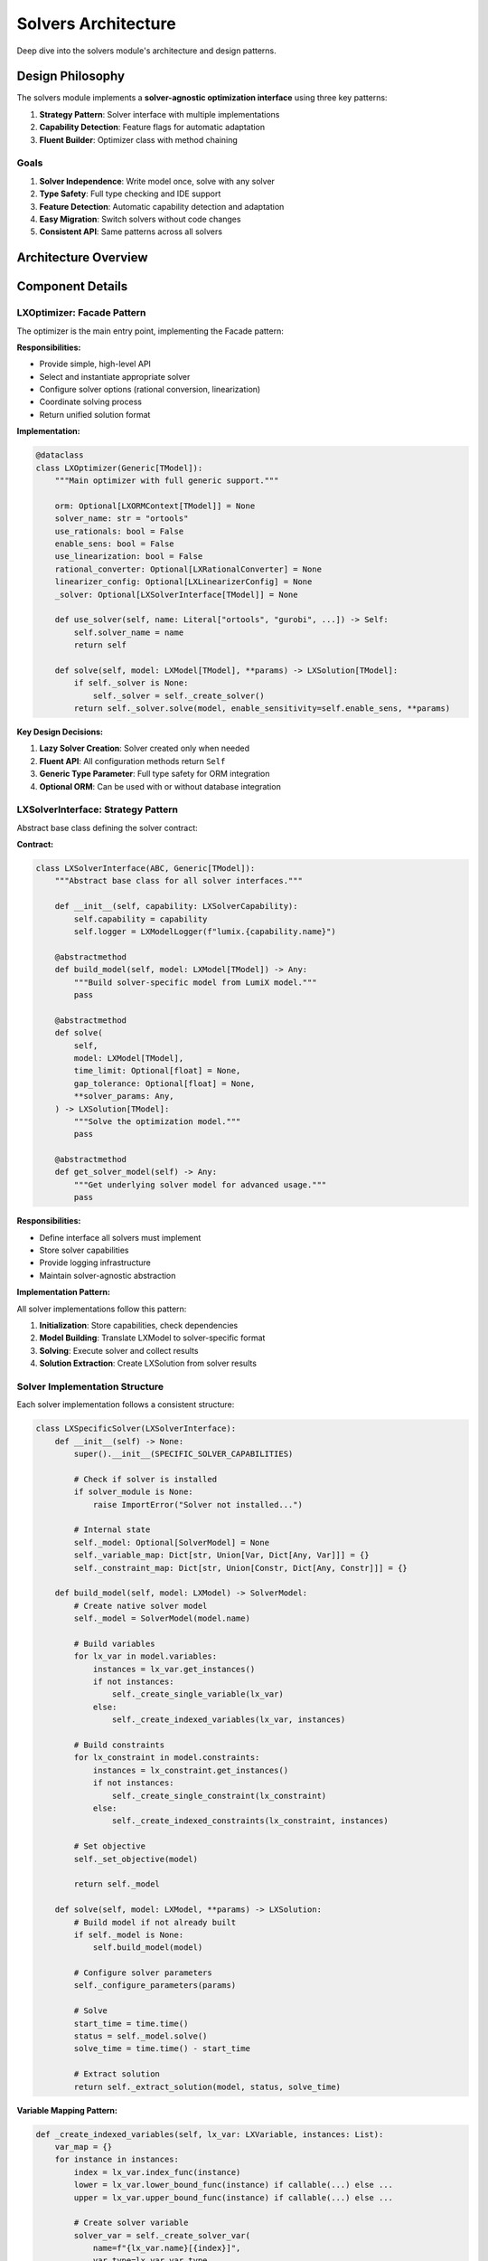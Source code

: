 Solvers Architecture
====================

Deep dive into the solvers module's architecture and design patterns.

Design Philosophy
-----------------

The solvers module implements a **solver-agnostic optimization interface** using three key patterns:

1. **Strategy Pattern**: Solver interface with multiple implementations
2. **Capability Detection**: Feature flags for automatic adaptation
3. **Fluent Builder**: Optimizer class with method chaining

Goals
~~~~~

1. **Solver Independence**: Write model once, solve with any solver
2. **Type Safety**: Full type checking and IDE support
3. **Feature Detection**: Automatic capability detection and adaptation
4. **Easy Migration**: Switch solvers without code changes
5. **Consistent API**: Same patterns across all solvers

Architecture Overview
---------------------

.. mermaid::

   classDiagram
       class LXOptimizer {
           +solver_name: str
           +use_rationals: bool
           +enable_sens: bool
           +orm: Optional[LXORMContext]
           +use_solver(name)
           +enable_rational_conversion()
           +enable_sensitivity()
           +enable_linearization()
           +solve(model) LXSolution
       }

       class LXSolverInterface {
           <<abstract>>
           +capability: LXSolverCapability
           +logger: LXModelLogger
           +build_model(model)*
           +solve(model)*
           +get_solver_model()*
       }

       class LXSolverCapability {
           +name: str
           +features: LXSolverFeature
           +max_variables: int
           +max_constraints: int
           +supports_warmstart: bool
           +supports_parallel: bool
           +supports_callbacks: bool
           +has_feature(feature) bool
           +needs_linearization_for_bilinear() bool
       }

       class LXSolverFeature {
           <<enumeration>>
           LINEAR
           INTEGER
           BINARY
           QUADRATIC_CONVEX
           QUADRATIC_NONCONVEX
           SOCP
           SOS1
           SOS2
           INDICATOR
           PWL
           SENSITIVITY_ANALYSIS
       }

       class LXORToolsSolver {
           -_model: LinearSolver
           -_variable_map: Dict
           -_constraint_map: Dict
           +build_model(model)
           +solve(model)
       }

       class LXGurobiSolver {
           -_model: gp.Model
           -_variable_map: Dict
           -_constraint_map: Dict
           +build_model(model)
           +solve(model)
       }

       class LXCPLEXSolver {
           -_model: Cplex
           -_variable_map: Dict
           -_constraint_map: Dict
           +build_model(model)
           +solve(model)
       }

       class LXGLPKSolver {
           -_model: glp_prob
           -_variable_map: Dict
           -_constraint_map: Dict
           +build_model(model)
           +solve(model)
       }

       class LXCPSATSolver {
           -_model: CpModel
           -_variable_map: Dict
           -_constraint_map: Dict
           +build_model(model)
           +solve(model)
       }

       LXOptimizer --> LXSolverInterface
       LXSolverInterface --> LXSolverCapability
       LXSolverCapability --> LXSolverFeature
       LXSolverInterface <|-- LXORToolsSolver
       LXSolverInterface <|-- LXGurobiSolver
       LXSolverInterface <|-- LXCPLEXSolver
       LXSolverInterface <|-- LXGLPKSolver
       LXSolverInterface <|-- LXCPSATSolver

Component Details
-----------------

LXOptimizer: Facade Pattern
~~~~~~~~~~~~~~~~~~~~~~~~~~~~

The optimizer is the main entry point, implementing the Facade pattern:

**Responsibilities:**

- Provide simple, high-level API
- Select and instantiate appropriate solver
- Configure solver options (rational conversion, linearization)
- Coordinate solving process
- Return unified solution format

**Implementation:**

.. code-block:: python

   @dataclass
   class LXOptimizer(Generic[TModel]):
       """Main optimizer with full generic support."""

       orm: Optional[LXORMContext[TModel]] = None
       solver_name: str = "ortools"
       use_rationals: bool = False
       enable_sens: bool = False
       use_linearization: bool = False
       rational_converter: Optional[LXRationalConverter] = None
       linearizer_config: Optional[LXLinearizerConfig] = None
       _solver: Optional[LXSolverInterface[TModel]] = None

       def use_solver(self, name: Literal["ortools", "gurobi", ...]) -> Self:
           self.solver_name = name
           return self

       def solve(self, model: LXModel[TModel], **params) -> LXSolution[TModel]:
           if self._solver is None:
               self._solver = self._create_solver()
           return self._solver.solve(model, enable_sensitivity=self.enable_sens, **params)

**Key Design Decisions:**

1. **Lazy Solver Creation**: Solver created only when needed
2. **Fluent API**: All configuration methods return ``Self``
3. **Generic Type Parameter**: Full type safety for ORM integration
4. **Optional ORM**: Can be used with or without database integration

LXSolverInterface: Strategy Pattern
~~~~~~~~~~~~~~~~~~~~~~~~~~~~~~~~~~~~

Abstract base class defining the solver contract:

**Contract:**

.. code-block:: python

   class LXSolverInterface(ABC, Generic[TModel]):
       """Abstract base class for all solver interfaces."""

       def __init__(self, capability: LXSolverCapability):
           self.capability = capability
           self.logger = LXModelLogger(f"lumix.{capability.name}")

       @abstractmethod
       def build_model(self, model: LXModel[TModel]) -> Any:
           """Build solver-specific model from LumiX model."""
           pass

       @abstractmethod
       def solve(
           self,
           model: LXModel[TModel],
           time_limit: Optional[float] = None,
           gap_tolerance: Optional[float] = None,
           **solver_params: Any,
       ) -> LXSolution[TModel]:
           """Solve the optimization model."""
           pass

       @abstractmethod
       def get_solver_model(self) -> Any:
           """Get underlying solver model for advanced usage."""
           pass

**Responsibilities:**

- Define interface all solvers must implement
- Store solver capabilities
- Provide logging infrastructure
- Maintain solver-agnostic abstraction

**Implementation Pattern:**

All solver implementations follow this pattern:

1. **Initialization**: Store capabilities, check dependencies
2. **Model Building**: Translate LXModel to solver-specific format
3. **Solving**: Execute solver and collect results
4. **Solution Extraction**: Create LXSolution from solver results

Solver Implementation Structure
~~~~~~~~~~~~~~~~~~~~~~~~~~~~~~~~

Each solver implementation follows a consistent structure:

.. code-block:: python

   class LXSpecificSolver(LXSolverInterface):
       def __init__(self) -> None:
           super().__init__(SPECIFIC_SOLVER_CAPABILITIES)

           # Check if solver is installed
           if solver_module is None:
               raise ImportError("Solver not installed...")

           # Internal state
           self._model: Optional[SolverModel] = None
           self._variable_map: Dict[str, Union[Var, Dict[Any, Var]]] = {}
           self._constraint_map: Dict[str, Union[Constr, Dict[Any, Constr]]] = {}

       def build_model(self, model: LXModel) -> SolverModel:
           # Create native solver model
           self._model = SolverModel(model.name)

           # Build variables
           for lx_var in model.variables:
               instances = lx_var.get_instances()
               if not instances:
                   self._create_single_variable(lx_var)
               else:
                   self._create_indexed_variables(lx_var, instances)

           # Build constraints
           for lx_constraint in model.constraints:
               instances = lx_constraint.get_instances()
               if not instances:
                   self._create_single_constraint(lx_constraint)
               else:
                   self._create_indexed_constraints(lx_constraint, instances)

           # Set objective
           self._set_objective(model)

           return self._model

       def solve(self, model: LXModel, **params) -> LXSolution:
           # Build model if not already built
           if self._model is None:
               self.build_model(model)

           # Configure solver parameters
           self._configure_parameters(params)

           # Solve
           start_time = time.time()
           status = self._model.solve()
           solve_time = time.time() - start_time

           # Extract solution
           return self._extract_solution(model, status, solve_time)

**Variable Mapping Pattern:**

.. code-block:: python

   def _create_indexed_variables(self, lx_var: LXVariable, instances: List):
       var_map = {}
       for instance in instances:
           index = lx_var.index_func(instance)
           lower = lx_var.lower_bound_func(instance) if callable(...) else ...
           upper = lx_var.upper_bound_func(instance) if callable(...) else ...

           # Create solver variable
           solver_var = self._create_solver_var(
               name=f"{lx_var.name}[{index}]",
               var_type=lx_var.var_type,
               lower=lower,
               upper=upper
           )

           var_map[index] = solver_var

       self._variable_map[lx_var.name] = var_map

**Constraint Mapping Pattern:**

.. code-block:: python

   def _create_indexed_constraints(self, lx_constraint: LXConstraint, instances: List):
       constr_map = {}
       for instance in instances:
           index = lx_constraint.index_func(instance)

           # Build expression for this instance
           expr = self._build_expression(lx_constraint.lhs, instance)

           # Get RHS value
           rhs = lx_constraint.rhs_func(instance) if callable(...) else ...

           # Create solver constraint
           solver_constr = self._create_solver_constraint(
               expr=expr,
               sense=lx_constraint.sense,
               rhs=rhs,
               name=f"{lx_constraint.name}[{index}]"
           )

           constr_map[index] = solver_constr

       self._constraint_map[lx_constraint.name] = constr_map

LXSolverCapability: Feature Detection
~~~~~~~~~~~~~~~~~~~~~~~~~~~~~~~~~~~~~~

Describes what each solver can do:

**Design:**

.. code-block:: python

   @dataclass
   class LXSolverCapability:
       name: str
       features: LXSolverFeature  # Bit flags
       max_variables: int
       max_constraints: int
       supports_warmstart: bool
       supports_parallel: bool
       supports_callbacks: bool

       def has_feature(self, feature: LXSolverFeature) -> bool:
           return bool(self.features & feature)

       def needs_linearization_for_bilinear(self) -> bool:
           return not (
               self.has_feature(LXSolverFeature.QUADRATIC_CONVEX)
               or self.has_feature(LXSolverFeature.QUADRATIC_NONCONVEX)
           )

**Usage:**

Capabilities enable automatic feature detection and adaptation:

.. code-block:: python

   # Check if solver supports feature
   if solver.capability.has_feature(LXSolverFeature.QUADRATIC_CONVEX):
       # Use native quadratic support
       pass
   else:
       # Need linearization
       pass

LXSolverFeature: Feature Flags
~~~~~~~~~~~~~~~~~~~~~~~~~~~~~~~

Enum with bit flags for combining features:

.. code-block:: python

   class LXSolverFeature(Flag):
       LINEAR = auto()
       INTEGER = auto()
       BINARY = auto()
       MIXED_INTEGER = LINEAR | INTEGER  # Combination

       QUADRATIC_CONVEX = auto()
       QUADRATIC_NONCONVEX = auto()
       # ... more features

**Benefits:**

- Efficient storage (single integer)
- Fast checking (bitwise operations)
- Easy combinations (``|`` operator)
- Type-safe (enum)

Data Flow
---------

Solving Process
~~~~~~~~~~~~~~~

.. mermaid::

   sequenceDiagram
       participant User
       participant Optimizer
       participant Solver
       participant SolverEngine

       User->>Optimizer: solve(model)
       Optimizer->>Optimizer: _create_solver()
       Optimizer->>Solver: __init__(capabilities)
       Optimizer->>Solver: solve(model)
       Solver->>Solver: build_model(model)

       loop For each variable family
           Solver->>Solver: _create_indexed_variables()
       end

       loop For each constraint family
           Solver->>Solver: _create_indexed_constraints()
       end

       Solver->>Solver: _set_objective()
       Solver->>SolverEngine: optimize()
       SolverEngine-->>Solver: solution
       Solver->>Solver: _extract_solution()
       Solver-->>Optimizer: LXSolution
       Optimizer-->>User: LXSolution

Model Translation
~~~~~~~~~~~~~~~~~

How LXModel is translated to solver-specific format:

1. **Variable Expansion**

   .. code-block:: python

      # LumiX model
      production = LXVariable[Product, float]("production").from_data(products)

      # Translated to solver
      for product in products:
          index = product.id
          solver_var = solver.create_var(f"production[{index}]", ...)
          variable_map["production"][index] = solver_var

2. **Constraint Expansion**

   .. code-block:: python

      # LumiX constraint
      capacity = (
          LXConstraint[Resource]("capacity")
          .expression(expr)
          .le()
          .rhs(lambda r: r.capacity)
          .from_data(resources)
      )

      # Translated to solver
      for resource in resources:
          index = resource.id
          rhs_value = resource.capacity
          solver_constr = solver.add_constraint(expr_instance <= rhs_value)
          constraint_map["capacity"][index] = solver_constr

3. **Expression Building**

   .. code-block:: python

      # LumiX expression
      expr = (
          LXLinearExpression()
          .add_term(production, lambda p: p.cost)
      )

      # Translated to solver
      solver_expr = 0
      for product in products:
          coeff = product.cost
          var = variable_map["production"][product.id]
          solver_expr += coeff * var

Extension Points
----------------

Adding New Solvers
~~~~~~~~~~~~~~~~~~

To add a new solver:

1. **Create Capability Object**

   .. code-block:: python

      MY_SOLVER_CAPABILITIES = LXSolverCapability(
          name="MySolver",
          features=LXSolverFeature.LINEAR | LXSolverFeature.INTEGER,
          # ...
      )

2. **Implement Solver Interface**

   .. code-block:: python

      class LXMySolver(LXSolverInterface):
          def __init__(self):
              super().__init__(MY_SOLVER_CAPABILITIES)
              # Initialize solver

          def build_model(self, model: LXModel):
              # Translate LXModel to solver format
              pass

          def solve(self, model: LXModel, **params) -> LXSolution:
              # Solve and return solution
              pass

          def get_solver_model(self):
              return self._model

3. **Register in Optimizer**

   .. code-block:: python

      # In LXOptimizer._create_solver()
      elif self.solver_name == "mysolver":
          from .mysolver import LXMySolver
          return LXMySolver()

4. **Add Tests**

   Create comprehensive tests following existing solver test patterns

Custom Solution Extraction
~~~~~~~~~~~~~~~~~~~~~~~~~~~

Override ``_extract_solution()`` for custom solution handling:

.. code-block:: python

   def _extract_solution(self, model: LXModel, status, solve_time) -> LXSolution:
       # Custom solution extraction logic
       variable_values = {}
       for var_name, var_map in self._variable_map.items():
           if isinstance(var_map, dict):
               variable_values[var_name] = {
                   idx: self._get_var_value(var)
                   for idx, var in var_map.items()
               }
           else:
               variable_values[var_name] = self._get_var_value(var_map)

       return LXSolution(
           status=self._translate_status(status),
           objective_value=self._model.get_objective_value(),
           variable_values=variable_values,
           solve_time=solve_time,
       )

Performance Considerations
--------------------------

Model Building
~~~~~~~~~~~~~~

**Issue**: Building solver model can be expensive for large models

**Optimizations:**

1. **Lazy Building**: Build only when solve() called
2. **Caching**: Reuse built model if model unchanged
3. **Incremental Updates**: Update only changed parts (future work)

Variable/Constraint Mapping
~~~~~~~~~~~~~~~~~~~~~~~~~~~

**Issue**: Storing maps can use significant memory

**Optimizations:**

1. **Sparse Storage**: Only store non-default values
2. **Index Compression**: Use integer indices instead of complex keys
3. **Lazy Evaluation**: Build maps on-demand

Expression Translation
~~~~~~~~~~~~~~~~~~~~~~

**Issue**: Evaluating coefficient lambdas for every instance

**Optimizations:**

1. **Constant Detection**: Cache constant coefficients
2. **Vectorization**: Batch evaluate when possible
3. **Lazy Evaluation**: Only evaluate when needed

Testing Strategy
----------------

Unit Tests
~~~~~~~~~~

Test each component in isolation:

.. code-block:: python

   def test_capability_detection():
       assert GUROBI_CAPABILITIES.has_feature(LXSolverFeature.QUADRATIC_CONVEX)
       assert not ORTOOLS_CAPABILITIES.has_feature(LXSolverFeature.QUADRATIC_CONVEX)

   def test_variable_mapping():
       solver = LXGurobiSolver()
       # Test variable creation and mapping
       pass

Integration Tests
~~~~~~~~~~~~~~~~~

Test end-to-end workflows:

.. code-block:: python

   @pytest.mark.parametrize("solver_name", ["ortools", "gurobi", "cplex"])
   def test_production_model(solver_name):
       model = build_production_model()
       optimizer = LXOptimizer().use_solver(solver_name)
       solution = optimizer.solve(model)
       assert solution.is_optimal()
       assert abs(solution.objective_value - EXPECTED) < 0.01

Solver Availability Tests
~~~~~~~~~~~~~~~~~~~~~~~~~~

Handle missing solvers gracefully:

.. code-block:: python

   def test_gurobi_not_available():
       with pytest.raises(ImportError):
           # Simulate Gurobi not installed
           optimizer = LXOptimizer().use_solver("gurobi")

Next Steps
----------

- :doc:`extending-solvers` - How to implement custom solvers
- :doc:`design-decisions` - Why things work this way
- :doc:`/api/solvers/index` - Complete API reference
- :doc:`/user-guide/solvers/index` - User guide
